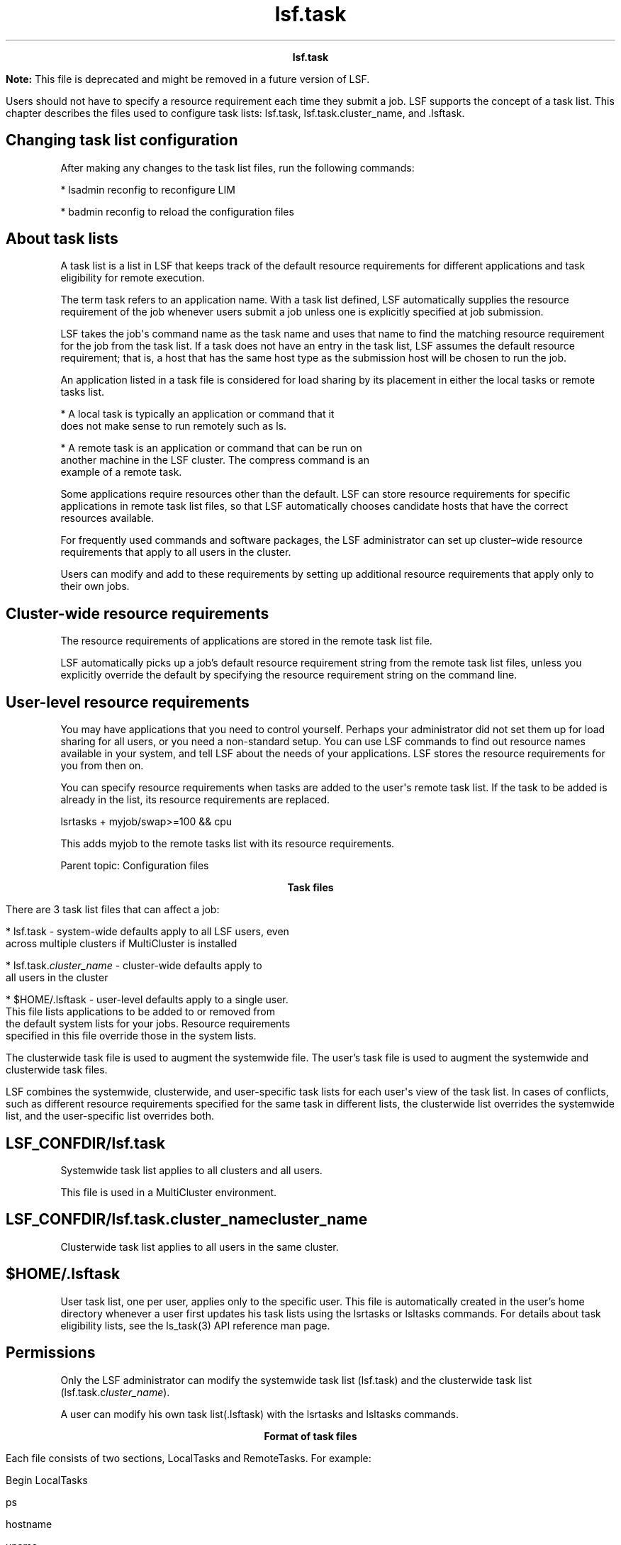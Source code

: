 
.ad l

.TH lsf.task 5 "July 2021" "" ""
.ll 72

.ce 1000
\fBlsf.task\fR
.ce 0

.sp 2
\fBNote: \fRThis file is deprecated and might be removed in a
future version of LSF.
.sp 2
Users should not have to specify a resource requirement each time
they submit a job. LSF supports the concept of a task list. This
chapter describes the files used to configure task lists:
lsf.task, lsf.task.cluster_name, and .lsftask.
.SH Changing task list configuration

.sp 2
After making any changes to the task list files, run the
following commands:
.sp 2
*  lsadmin reconfig to reconfigure LIM
.sp 2
*  badmin reconfig to reload the configuration files
.SH About task lists

.sp 2
A task list is a list in LSF that keeps track of the default
resource requirements for different applications and task
eligibility for remote execution.
.sp 2
The term task refers to an application name. With a task list
defined, LSF automatically supplies the resource requirement of
the job whenever users submit a job unless one is explicitly
specified at job submission.
.sp 2
LSF takes the job\(aqs command name as the task name and uses that
name to find the matching resource requirement for the job from
the task list. If a task does not have an entry in the task list,
LSF assumes the default resource requirement; that is, a host
that has the same host type as the submission host will be chosen
to run the job.
.sp 2
An application listed in a task file is considered for load
sharing by its placement in either the local tasks or remote
tasks list.
.sp 2
*  A local task is typically an application or command that it
   does not make sense to run remotely such as ls.
.sp 2
*  A remote task is an application or command that can be run on
   another machine in the LSF cluster. The compress command is an
   example of a remote task.
.sp 2
Some applications require resources other than the default. LSF
can store resource requirements for specific applications in
remote task list files, so that LSF automatically chooses
candidate hosts that have the correct resources available.
.sp 2
For frequently used commands and software packages, the LSF
administrator can set up cluster–wide resource requirements that
apply to all users in the cluster.
.sp 2
Users can modify and add to these requirements by setting up
additional resource requirements that apply only to their own
jobs.
.SH Cluster-wide resource requirements

.sp 2
The resource requirements of applications are stored in the
remote task list file.
.sp 2
LSF automatically picks up a job’s default resource requirement
string from the remote task list files, unless you explicitly
override the default by specifying the resource requirement
string on the command line.
.SH User-level resource requirements

.sp 2
You may have applications that you need to control yourself.
Perhaps your administrator did not set them up for load sharing
for all users, or you need a non-standard setup. You can use LSF
commands to find out resource names available in your system, and
tell LSF about the needs of your applications. LSF stores the
resource requirements for you from then on.
.sp 2
You can specify resource requirements when tasks are added to the
user\(aqs remote task list. If the task to be added is already in
the list, its resource requirements are replaced.
.sp 2
\fRlsrtasks + myjob/swap>=100 && cpu\fR
.sp 2
This adds \fRmyjob\fR to the remote tasks list with its resource
requirements.
.sp 2
Parent topic: Configuration files
.sp 2

.ce 1000
\fBTask files\fR
.ce 0

.sp 2
There are 3 task list files that can affect a job:
.sp 2
*  lsf.task - system-wide defaults apply to all LSF users, even
   across multiple clusters if MultiCluster is installed
.sp 2
*  lsf.task.\fIcluster_name\fR - cluster-wide defaults apply to
   all users in the cluster
.sp 2
*  $HOME/.lsftask - user-level defaults apply to a single user.
   This file lists applications to be added to or removed from
   the default system lists for your jobs. Resource requirements
   specified in this file override those in the system lists.
.sp 2
The clusterwide task file is used to augment the systemwide file.
The user’s task file is used to augment the systemwide and
clusterwide task files.
.sp 2
LSF combines the systemwide, clusterwide, and user-specific task
lists for each user\(aqs view of the task list. In cases of
conflicts, such as different resource requirements specified for
the same task in different lists, the clusterwide list overrides
the systemwide list, and the user-specific list overrides both.
.SH LSF_CONFDIR/lsf.task

.sp 2
Systemwide task list applies to all clusters and all users.
.sp 2
This file is used in a MultiCluster environment.
.SH LSF_CONFDIR/lsf.task.\fIcluster_name\fR\fIcluster_name\fR

.sp 2
Clusterwide task list applies to all users in the same cluster.
.SH $HOME/.lsftask

.sp 2
User task list, one per user, applies only to the specific user.
This file is automatically created in the user’s home directory
whenever a user first updates his task lists using the lsrtasks
or lsltasks commands. For details about task eligibility lists,
see the \fRls_task\fR(3) API reference man page.
.SH Permissions

.sp 2
Only the LSF administrator can modify the systemwide task list
(lsf.task) and the clusterwide task list
(lsf.task.c\fIluster_name\fR).
.sp 2
A user can modify his own task list(.lsftask) with the lsrtasks
and lsltasks commands.
.sp 2

.ce 1000
\fBFormat of task files\fR
.ce 0

.sp 2
Each file consists of two sections, \fRLocalTasks\fR and
\fRRemoteTasks\fR. For example:
.sp 2
Begin LocalTasks 
.br

.sp 2
ps
.br

.sp 2
hostname 
.br

.sp 2
uname 
.br

.sp 2
crontab 
.br

.sp 2
End LocalTasks
.br

.sp 2
Begin RemoteTasks
.br

.sp 2
+ "newjob/mem>25" 
.br

.sp 2
+ "verilog/select[type==any && swp>100]" 
.br

.sp 2
make/cpu 
.br

.sp 2
nroff/- 
.br

.sp 2
End RemoteTasks
.br

.sp 2
Tasks are listed one per line. Each line in a section consists of
a task name, and, for the \fRRemoteTasks\fR section, an optional
resource requirement string separated by a slash (/).
.sp 2
A plus sign (+) or a minus sign (-) can optionally precede each
entry. If no \fR+\fR or \fR-\fR is specified, \fR+\fR is assumed.
.sp 2
A \fR+\fR before a task name means adding a new entry (if
non-existent) or replacing an entry (if already existent) in the
task list. A\fR -\fR before a task name means removing an entry
from the application\(aqs task lists if it was already created by
reading higher level task files.
.SH LocalTasks section

.sp 2
The section starts with \fRBegin LocalTasks\fR and ends with
\fREnd LocalTasks\fR.
.sp 2
This section lists tasks that are not eligible for remote
execution, either because they are trivial tasks or because they
need resources on the local host.
.SH RemoteTasks section

.sp 2
The section starts with \fRBegin RemoteTasks\fR and ends with
\fREnd RemoteTasks\fR.
.sp 2
This section lists tasks that are eligible for remote execution.
You can associate resource requirements with each task name.
.sp 2
See Administering IBM Spectrum LSF for information about resource
requirement strings. If the resource requirement string is not
specified for a remote task, the default is
\fR"select[type==local] order[r15s:pg]"\fR.